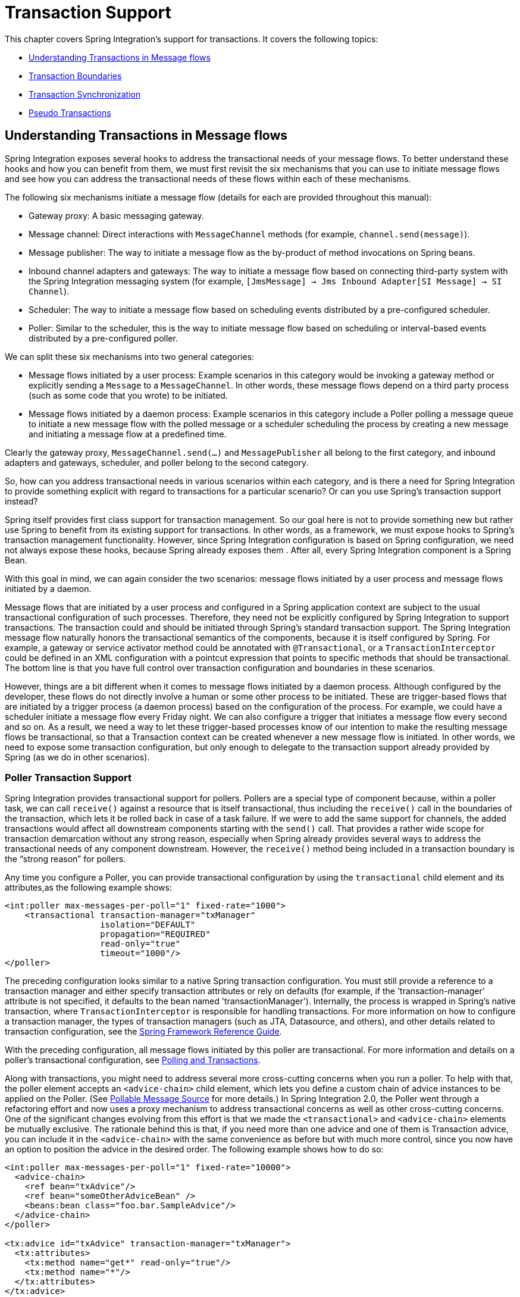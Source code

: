 [[transactions]]
= Transaction Support

This chapter covers Spring Integration's support for transactions.
It covers the following topics:

* <<understanding-transaction>>
* <<transaction-boundaries>>
* <<transaction-synchronization>>
* <<pseudo-transactions>>

[[understanding-transaction]]
== Understanding Transactions in Message flows

Spring Integration exposes several hooks to address the transactional needs of your message flows.
To better understand these hooks and how you can benefit from them, we must first revisit the six mechanisms that you can use to initiate message flows and see how you can address the transactional needs of these flows within each of these mechanisms.

The following six mechanisms initiate a message flow (details for each are provided throughout this manual):

* Gateway proxy: A basic messaging gateway.

* Message channel: Direct interactions with `MessageChannel` methods (for example, `channel.send(message)`).

* Message publisher: The way to initiate a message flow as the by-product of method invocations on Spring beans.

* Inbound channel adapters and gateways: The way to initiate a message flow based on connecting third-party system with the Spring Integration messaging system (for example, `[JmsMessage] -> Jms Inbound Adapter[SI Message] -> SI Channel`).

* Scheduler: The way to initiate a message flow based on scheduling events distributed by a pre-configured scheduler.

* Poller: Similar to the scheduler, this is the way to initiate message flow based on scheduling or interval-based events distributed by a pre-configured poller.

We can split these six mechanisms into two general categories:

* Message flows initiated by a user process: Example scenarios in this category would be invoking a gateway method or explicitly sending a `Message` to a `MessageChannel`.
In other words, these message flows depend on a third party process (such as some code that you wrote) to be initiated.

* Message flows initiated by a daemon process: Example scenarios in this category include a Poller polling a message queue to initiate a new message flow with the polled message or a scheduler scheduling the process by creating a new message and initiating a message flow at a predefined time.

Clearly the gateway proxy, `MessageChannel.send(...)` and `MessagePublisher` all belong to the first category, and inbound adapters and gateways, scheduler, and poller belong to the second category.

So, how can you address transactional needs in various scenarios within each category, and is there a need for Spring Integration to provide something explicit with regard to transactions for a particular scenario?
Or can you use Spring's transaction support instead?

Spring itself provides first class support for transaction management.
So our goal here is not to provide something new but rather use Spring to benefit from its existing support for transactions.
In other words, as a framework, we must expose hooks to Spring's transaction management functionality.
However, since Spring Integration configuration is based on Spring configuration, we need not always expose these hooks, because Spring already exposes them .
After all, every Spring Integration component is a Spring Bean.

With this goal in mind, we can again consider the two scenarios: message flows initiated by a user process and message flows initiated by a daemon.

Message flows that are initiated by a user process and configured in a Spring application context are subject to the usual transactional configuration of such processes.
Therefore, they need not be explicitly configured by Spring Integration to support transactions.
The transaction could and should be initiated through Spring's standard transaction support.
The Spring Integration message flow naturally honors the transactional semantics of the components, because it is itself configured by Spring.
For example, a gateway or service activator method could be annotated with `@Transactional`, or a `TransactionInterceptor` could be defined in an XML configuration with a pointcut expression that points to specific methods that should be transactional.
The bottom line is that you have full control over transaction configuration and boundaries in these scenarios.

However, things are a bit different when it comes to message flows initiated by a daemon process.
Although configured by the developer, these flows do not directly involve a human or some other process to be initiated.
These are trigger-based flows that are initiated by a trigger process (a daemon process) based on the configuration of the process.
For example, we could have a scheduler initiate a message flow every Friday night.
We can also configure a trigger that initiates a message flow every second and so on.
As a result, we need a way to let these trigger-based processes know of our intention to make the resulting message flows be transactional, so that a Transaction context can be created whenever a new message flow is initiated.
In other words, we need to expose some transaction configuration, but only enough to delegate to the transaction support already provided by Spring (as we do in other scenarios).

[[transaction-poller]]
=== Poller Transaction Support

Spring Integration provides transactional support for pollers.
Pollers are a special type of component because, within a poller task, we can call `receive()` against a resource that is itself transactional, thus including the `receive()` call in the boundaries of the transaction, which lets it be rolled back in case of a task failure.
If we were to add the same support for channels, the added transactions would affect all downstream components starting with the `send()` call.
That provides a rather wide scope for transaction demarcation without any strong reason, especially when Spring already provides several ways to address the transactional needs of any component downstream.
However, the `receive()` method being included in a transaction boundary is the "`strong reason`" for pollers.

Any time you configure a Poller, you can provide transactional configuration by using the `transactional` child element and its attributes,as the following example shows:

====
[source,xml]
----
<int:poller max-messages-per-poll="1" fixed-rate="1000">
    <transactional transaction-manager="txManager"
                   isolation="DEFAULT"
                   propagation="REQUIRED"
                   read-only="true"
                   timeout="1000"/>
</poller>
----
====

The preceding configuration looks similar to a native Spring transaction configuration.
You must still provide a reference to a transaction manager and either specify transaction attributes or rely on defaults (for example, if the 'transaction-manager' attribute is not specified, it defaults to the bean named 'transactionManager').
Internally, the process is wrapped in Spring's native transaction, where `TransactionInterceptor` is responsible for handling transactions.
For more information on how to configure a transaction manager, the types of transaction managers (such as JTA, Datasource, and others), and other details related to transaction configuration, see the https://docs.spring.io/spring/docs/current/spring-framework-reference/data-access.html#transaction[Spring Framework Reference Guide].

With the preceding configuration, all message flows initiated by this poller are transactional.
For more information and details on a poller's transactional configuration, see <<./jdbc.adoc#jdbc-polling-transactions,Polling and Transactions>>.

Along with transactions, you might need to address several more cross-cutting concerns when you run a poller.
To help with that, the poller element accepts an `<advice-chain>` child element, which lets you define a custom chain of advice instances to be applied on the Poller.
(See <<./polling-consumer.adoc#pollable-message-source,Pollable Message Source>> for more details.)
In Spring Integration 2.0, the Poller went through a refactoring effort and now uses a proxy mechanism to address transactional concerns as well as other cross-cutting concerns.
One of the significant changes evolving from this effort is that we made the `<transactional>` and `<advice-chain>` elements be mutually exclusive.
The rationale behind this is that, if you need more than one advice and one of them is Transaction advice, you can include it in the `<advice-chain>` with the same convenience as before but with much more control, since you now have an option to position the advice in the desired order.
The following example shows how to do so:

====
[source,xml]
----
<int:poller max-messages-per-poll="1" fixed-rate="10000">
  <advice-chain>
    <ref bean="txAdvice"/>
    <ref bean="someOtherAdviceBean" />
    <beans:bean class="foo.bar.SampleAdvice"/>
  </advice-chain>
</poller>

<tx:advice id="txAdvice" transaction-manager="txManager">
  <tx:attributes>
    <tx:method name="get*" read-only="true"/>
    <tx:method name="*"/>
  </tx:attributes>
</tx:advice>
----
====

The preceding example shows a basic XML-based configuration of Spring Transaction advice (`txAdvice`) and included it within the `<advice-chain>` defined by the Poller.
If you need to address only the transactional concerns of the poller, you can still use the `<transactional>` element as a convenience.

[[transaction-boundaries]]
== Transaction Boundaries

Another important factor is the boundaries of Transactions within a Message flow.
When a transaction is started, the transaction context is bound to the current thread.
So regardless of how many endpoints and channels you have in your Message flow your transaction context will be preserved as long as you are ensuring that the flow continues on the same thread.
As soon as you break it by introducing a _Pollable Channel_ or _Executor Channel_ or initiate a new thread manually in some service, the Transactional boundary will be broken as well.
Essentially the Transaction will END right there, and if a successful handoff has transpired between the threads, the flow would be considered a success and a COMMIT signal would be sent even though the flow will continue and might still result in an Exception somewhere downstream.
If such a flow were synchronous, that Exception could be thrown back to the initiator of the Message flow who is also the initiator of the transactional context and the transaction would result in a ROLLBACK.
The middle ground is to use transactional channels at any point where a thread boundary is being broken.
For example, you can use a Queue-backed Channel that delegates to a transactional MessageStore strategy, or you could use a JMS-backed channel.

[[transaction-synchronization]]
== Transaction Synchronization

In some environments, it helps to synchronize operations with a transaction that encompasses the entire flow.
For example, consider a `<file:inbound-channel-adapter/>` at the start of a flow that performs a number of database updates.
If the transaction commits, we might want to move the file to a `success` directory, while we might want to move it to a `failure` directory if the transaction rolls back.

Spring Integration 2.2 introduced the capability of synchronizing these operations with a transaction.
In addition, you can configure a `PseudoTransactionManager` if you do not have a 'real' transaction but still want to perform different actions on success or failure.
For more information, see <<pseudo-transactions>>.

The following listing shows the key strategy interfaces for this feature:

====
[source,java]
----
public interface TransactionSynchronizationFactory {

    TransactionSynchronization create(Object key);
}

public interface TransactionSynchronizationProcessor {

    void processBeforeCommit(IntegrationResourceHolder holder);

    void processAfterCommit(IntegrationResourceHolder holder);

    void processAfterRollback(IntegrationResourceHolder holder);

}
----
====

The factory is responsible for creating a https://docs.spring.io/spring-framework/docs/current/javadoc-api/org/springframework/transaction/support/TransactionSynchronization.html[`TransactionSynchronization`] object.
You can implement your own or use the one provided by the framework: `DefaultTransactionSynchronizationFactory`.
This implementation returns a `TransactionSynchronization` that delegates to a default implementation of `TransactionSynchronizationProcessor`: `ExpressionEvaluatingTransactionSynchronizationProcessor`.
This processor supports three SpEL expressions: `beforeCommitExpression`, `afterCommitExpression`, and `afterRollbackExpression`.

These actions should be self-explanatory to those familiar with transactions.
In each case, the `#root` variable is the original `Message`.
In some cases, other SpEL variables are made available, depending on the `MessageSource` being polled by the poller.
For example, the `MongoDbMessageSource` provides the `#mongoTemplate` variable, which references the message source's `MongoTemplate`.
Similarly, the `RedisStoreMessageSource` provides the `#store` variable, which references the `RedisStore` created by the poll.

To enable the feature for a particular poller, you can provide a reference to the `TransactionSynchronizationFactory` on the poller's `<transactional/>` element by using the `synchronization-factory` attribute.

Starting with version 5.0, Spring Integration provides `PassThroughTransactionSynchronizationFactory`, which is applied by default to polling endpoints when no `TransactionSynchronizationFactory` is configured but an advice of type `TransactionInterceptor` exists in the advice chain.
When using any out-of-the-box `TransactionSynchronizationFactory` implementation, polling endpoints bind a polled message to the current transactional context and provide it as a `failedMessage` in a `MessagingException` if an exception is thrown after the transaction advice.
When using a custom transaction advice that does not implement `TransactionInterceptor`, you can explicitly configure a `PassThroughTransactionSynchronizationFactory` to achieve this behavior.
In either case, the `MessagingException` becomes the payload of the `ErrorMessage` that is sent to the `errorChannel`, and the cause is the raw exception thrown by the advice.
Previously, the `ErrorMessage` had a payload that was the raw exception thrown by the advice and did not provide a reference to the `failedMessage` information, making it difficult to determine the reasons for the transaction commit problem.

To simplify configuration of these components, Spring Integration provides namespace support for the default factory.
The following example shows how to use the namespace to configure a file inbound channel adapter:

====
[source,xml]
----
<int-file:inbound-channel-adapter id="inputDirPoller"
    channel="someChannel"
    directory="/foo/bar"
    filter="filter"
    comparator="testComparator">
    <int:poller fixed-rate="5000">
        <int:transactional transaction-manager="transactionManager" synchronization-factory="syncFactory" />
    </int:poller>
</int-file:inbound-channel-adapter>

<int:transaction-synchronization-factory id="syncFactory">
    <int:after-commit expression="payload.renameTo(new java.io.File('/success/' + payload.name))"
        channel="committedChannel" />
    <int:after-rollback expression="payload.renameTo(new java.io.File('/failed/' + payload.name))"
        channel="rolledBackChannel" />
</int:transaction-synchronization-factory>
----
====

The result of the SpEL evaluation is sent as the payload to either `committedChannel` or `rolledBackChannel` (in this case, this would be `Boolean.TRUE` or `Boolean.FALSE` -- the result of the `java.io.File.renameTo()` method call).

If you wish to send the entire payload for further Spring Integration processing, use the 'payload' expression.

[IMPORTANT]
=====
It is important to understand that this synchronizes the actions with a transaction.
It does not make a resource that is not inherently transactional actually be transactional.
Instead, the transaction (be it JDBC or otherwise) is started before the poll and either committed or rolled back when the flow completes, followed by the synchronized action.

If you provide a custom `TransactionSynchronizationFactory`, it is responsible for creating a resource synchronization that causes the bound resource to be unbound automatically when the transaction completes.
The default `TransactionSynchronizationFactory` does so by returning a subclass of `ResourceHolderSynchronization`, with the default `shouldUnbindAtCompletion()` returning `true`.
=====

In addition to the `after-commit` and `after-rollback` expressions, `before-commit` is also supported.
In that case, if the evaluation (or downstream processing) throws an exception, the transaction is rolled back instead of being committed.

[[pseudo-transactions]]
== Pseudo Transactions

After reading the <<transaction-synchronization>> section, you might think it would be useful to take these 'success' or 'failure' actions when a flow completes, even if there is no "`real`" transactional resources (such as JDBC) downstream of the poller.
For example, consider a "`<file:inbound-channel-adapter/>`" followed by an "`<ftp:outbout-channel-adapter/>`".
Neither of these components is transactional, but we might want to move the input file to different directories, based on the success or failure of the FTP transfer.

To provide this functionality, the framework provides a `PseudoTransactionManager`, enabling the above configuration even when there is no real transactional resource involved.
If the flow completes normally, the `beforeCommit` and `afterCommit` synchronizations are called.
On failure, the `afterRollback` synchronization is called.
Because it is not a real transaction, no actual commit or rollback occurs.
The pseudo transaction is a vehicle used to enable the synchronization features.

To use a `PseudoTransactionManager`, you can define it as a <bean/>, in the same way you would configure a real transaction manager.
The following example shows how to do so:

====
[source,xml]
----
<bean id="transactionManager" class="o.s.i.transaction.PseudoTransactionManager" />
----
====

[[reactive-transactions]]
== Reactive Transactions

Starting with version 5.3, a `ReactiveTransactionManager` can also be used together with a `TransactionInterceptor` advice for endpoints returning a reactive type.
This includes `MessageSource` and `ReactiveMessageHandler` implementations (e.g. `ReactiveMongoDbMessageSource`) which produce a message with a `Flux` or `Mono` payload.
All other reply producing message handler implementations can rely on a `ReactiveTransactionManager` when their reply payload is also some reactive type.


